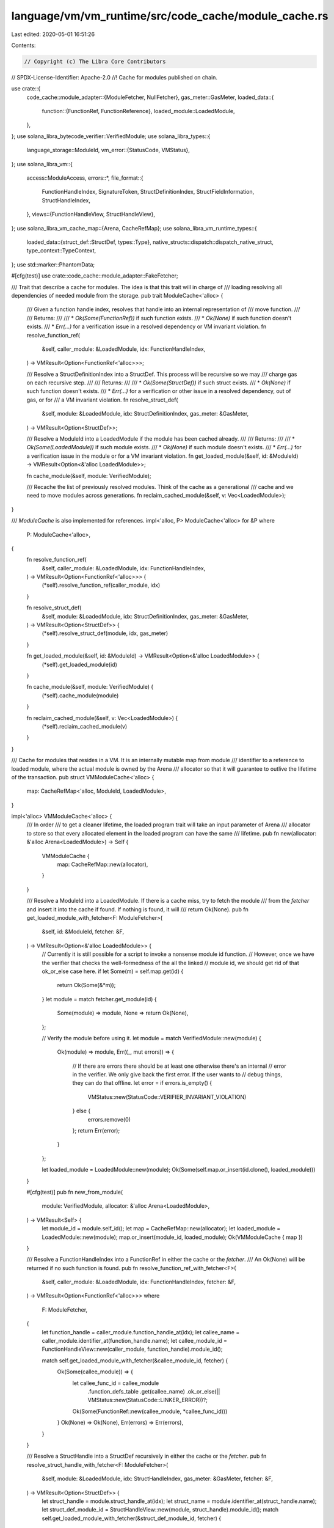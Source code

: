 language/vm/vm_runtime/src/code_cache/module_cache.rs
=====================================================

Last edited: 2020-05-01 16:51:26

Contents:

.. code-block:: rs

    // Copyright (c) The Libra Core Contributors
// SPDX-License-Identifier: Apache-2.0
//! Cache for modules published on chain.

use crate::{
    code_cache::module_adapter::{ModuleFetcher, NullFetcher},
    gas_meter::GasMeter,
    loaded_data::{
        function::{FunctionRef, FunctionReference},
        loaded_module::LoadedModule,
    },
};
use solana_libra_bytecode_verifier::VerifiedModule;
use solana_libra_types::{
    language_storage::ModuleId,
    vm_error::{StatusCode, VMStatus},
};
use solana_libra_vm::{
    access::ModuleAccess,
    errors::*,
    file_format::{
        FunctionHandleIndex, SignatureToken, StructDefinitionIndex, StructFieldInformation,
        StructHandleIndex,
    },
    views::{FunctionHandleView, StructHandleView},
};
use solana_libra_vm_cache_map::{Arena, CacheRefMap};
use solana_libra_vm_runtime_types::{
    loaded_data::{struct_def::StructDef, types::Type},
    native_structs::dispatch::dispatch_native_struct,
    type_context::TypeContext,
};
use std::marker::PhantomData;

#[cfg(test)]
use crate::code_cache::module_adapter::FakeFetcher;

/// Trait that describe a cache for modules. The idea is that this trait will in charge of
/// loading resolving all dependencies of needed module from the storage.
pub trait ModuleCache<'alloc> {
    /// Given a function handle index, resolves that handle into an internal representation of
    /// move function.
    ///
    /// Returns:
    ///
    /// * `Ok(Some(FunctionRef))` if such function exists.
    /// * `Ok(None)` if such function doesn't exists.
    /// * `Err(...)` for a verification issue in a resolved dependency or VM invariant violation.
    fn resolve_function_ref(
        &self,
        caller_module: &LoadedModule,
        idx: FunctionHandleIndex,
    ) -> VMResult<Option<FunctionRef<'alloc>>>;

    /// Resolve a StructDefinitionIndex into a StructDef. This process will be recursive so we may
    /// charge gas on each recursive step.
    ///
    /// Returns:
    ///
    /// * `Ok(Some(StructDef))` if such struct exists.
    /// * `Ok(None)` if such function doesn't exists.
    /// * `Err(...)` for a verification or other issue in a resolved dependency, out of gas, or for
    ///   a VM invariant violation.
    fn resolve_struct_def(
        &self,
        module: &LoadedModule,
        idx: StructDefinitionIndex,
        gas_meter: &GasMeter,
    ) -> VMResult<Option<StructDef>>;

    /// Resolve a ModuleId into a LoadedModule if the module has been cached already.
    ///
    /// Returns:
    ///
    /// * `Ok(Some(LoadedModule))` if such module exists.
    /// * `Ok(None)` if such module doesn't exists.
    /// * `Err(...)` for a verification issue in the module or for a VM invariant violation.
    fn get_loaded_module(&self, id: &ModuleId) -> VMResult<Option<&'alloc LoadedModule>>;

    fn cache_module(&self, module: VerifiedModule);

    /// Recache the list of previously resolved modules. Think of the cache as a generational
    /// cache and we need to move modules across generations.
    fn reclaim_cached_module(&self, v: Vec<LoadedModule>);
}

/// `ModuleCache` is also implemented for references.
impl<'alloc, P> ModuleCache<'alloc> for &P
where
    P: ModuleCache<'alloc>,
{
    fn resolve_function_ref(
        &self,
        caller_module: &LoadedModule,
        idx: FunctionHandleIndex,
    ) -> VMResult<Option<FunctionRef<'alloc>>> {
        (*self).resolve_function_ref(caller_module, idx)
    }

    fn resolve_struct_def(
        &self,
        module: &LoadedModule,
        idx: StructDefinitionIndex,
        gas_meter: &GasMeter,
    ) -> VMResult<Option<StructDef>> {
        (*self).resolve_struct_def(module, idx, gas_meter)
    }

    fn get_loaded_module(&self, id: &ModuleId) -> VMResult<Option<&'alloc LoadedModule>> {
        (*self).get_loaded_module(id)
    }

    fn cache_module(&self, module: VerifiedModule) {
        (*self).cache_module(module)
    }

    fn reclaim_cached_module(&self, v: Vec<LoadedModule>) {
        (*self).reclaim_cached_module(v)
    }
}

/// Cache for modules that resides in a VM. It is an internally mutable map from module
/// identifier to a reference to loaded module, where the actual module is owned by the Arena
/// allocator so that it will guarantee to outlive the lifetime of the transaction.
pub struct VMModuleCache<'alloc> {
    map: CacheRefMap<'alloc, ModuleId, LoadedModule>,
}

impl<'alloc> VMModuleCache<'alloc> {
    /// In order
    /// to get a cleaner lifetime, the loaded program trait will take an input parameter of Arena
    /// allocator to store so that every allocated element in the loaded program can have the same
    /// lifetime.
    pub fn new(allocator: &'alloc Arena<LoadedModule>) -> Self {
        VMModuleCache {
            map: CacheRefMap::new(allocator),
        }
    }

    /// Resolve a ModuleId into a LoadedModule. If there is a cache miss, try to fetch the module
    /// from the `fetcher` and insert it into the cache if found. If nothing is found, it will
    /// return Ok(None).
    pub fn get_loaded_module_with_fetcher<F: ModuleFetcher>(
        &self,
        id: &ModuleId,
        fetcher: &F,
    ) -> VMResult<Option<&'alloc LoadedModule>> {
        // Currently it is still possible for a script to invoke a nonsense module id function.
        // However, once we have the verifier that checks the well-formedness of the all the linked
        // module id, we should get rid of that ok_or_else case here.
        if let Some(m) = self.map.get(id) {
            return Ok(Some(&*m));
        }
        let module = match fetcher.get_module(id) {
            Some(module) => module,
            None => return Ok(None),
        };

        // Verify the module before using it.
        let module = match VerifiedModule::new(module) {
            Ok(module) => module,
            Err((_, mut errors)) => {
                // If there are errors there should be at least one otherwise there's an internal
                // error in the verifier. We only give back the first error. If the user wants to
                // debug things, they can do that offline.
                let error = if errors.is_empty() {
                    VMStatus::new(StatusCode::VERIFIER_INVARIANT_VIOLATION)
                } else {
                    errors.remove(0)
                };
                return Err(error);
            }
        };

        let loaded_module = LoadedModule::new(module);
        Ok(Some(self.map.or_insert(id.clone(), loaded_module)))
    }

    #[cfg(test)]
    pub fn new_from_module(
        module: VerifiedModule,
        allocator: &'alloc Arena<LoadedModule>,
    ) -> VMResult<Self> {
        let module_id = module.self_id();
        let map = CacheRefMap::new(allocator);
        let loaded_module = LoadedModule::new(module);
        map.or_insert(module_id, loaded_module);
        Ok(VMModuleCache { map })
    }

    /// Resolve a FunctionHandleIndex into a FunctionRef in either the cache or the `fetcher`.
    /// An Ok(None) will be returned if no such function is found.
    pub fn resolve_function_ref_with_fetcher<F>(
        &self,
        caller_module: &LoadedModule,
        idx: FunctionHandleIndex,
        fetcher: &F,
    ) -> VMResult<Option<FunctionRef<'alloc>>>
    where
        F: ModuleFetcher,
    {
        let function_handle = caller_module.function_handle_at(idx);
        let callee_name = caller_module.identifier_at(function_handle.name);
        let callee_module_id = FunctionHandleView::new(caller_module, function_handle).module_id();

        match self.get_loaded_module_with_fetcher(&callee_module_id, fetcher) {
            Ok(Some(callee_module)) => {
                let callee_func_id = callee_module
                    .function_defs_table
                    .get(callee_name)
                    .ok_or_else(|| VMStatus::new(StatusCode::LINKER_ERROR))?;
                Ok(Some(FunctionRef::new(callee_module, *callee_func_id)))
            }
            Ok(None) => Ok(None),
            Err(errors) => Err(errors),
        }
    }

    /// Resolve a StructHandle into a StructDef recursively in either the cache or the `fetcher`.
    pub fn resolve_struct_handle_with_fetcher<F: ModuleFetcher>(
        &self,
        module: &LoadedModule,
        idx: StructHandleIndex,
        gas_meter: &GasMeter,
        fetcher: &F,
    ) -> VMResult<Option<StructDef>> {
        let struct_handle = module.struct_handle_at(idx);
        let struct_name = module.identifier_at(struct_handle.name);
        let struct_def_module_id = StructHandleView::new(module, struct_handle).module_id();
        match self.get_loaded_module_with_fetcher(&struct_def_module_id, fetcher) {
            Ok(Some(module)) => {
                let struct_def_idx = module
                    .struct_defs_table
                    .get(struct_name)
                    .ok_or_else(|| VMStatus::new(StatusCode::LINKER_ERROR))?;
                self.resolve_struct_def_with_fetcher(module, *struct_def_idx, gas_meter, fetcher)
            }
            Ok(None) => Ok(None),
            Err(errors) => Err(errors),
        }
    }

    /// Resolve a SignatureToken into a Type recursively in either the cache or the `fetcher`.
    pub fn resolve_signature_token_with_fetcher<'txn, F: ModuleFetcher>(
        &'txn self,
        module: &LoadedModule,
        tok: &SignatureToken,
        type_context: &TypeContext,
        gas_meter: &GasMeter,
        fetcher: &F,
    ) -> VMResult<Option<Type>> {
        match tok {
            SignatureToken::Bool => Ok(Some(Type::Bool)),
            SignatureToken::U64 => Ok(Some(Type::U64)),
            SignatureToken::String => Ok(Some(Type::String)),
            SignatureToken::ByteArray => Ok(Some(Type::ByteArray)),
            SignatureToken::Address => Ok(Some(Type::Address)),
            SignatureToken::TypeParameter(idx) => Ok(Some(type_context.get_type(*idx)?)),
            SignatureToken::Struct(sh_idx, tys) => {
                let ctx = {
                    let mut ctx = vec![];
                    for ty in tys.iter() {
                        let resolved_type = self.resolve_signature_token_with_fetcher(
                            module,
                            ty,
                            type_context,
                            gas_meter,
                            fetcher,
                        )?;
                        if let Some(t) = resolved_type {
                            ctx.push(t);
                        } else {
                            return Ok(None);
                        }
                    }
                    TypeContext::new(ctx)
                };
                let struct_def = self
                    .resolve_struct_handle_with_fetcher(module, *sh_idx, gas_meter, fetcher)?
                    .map(|def| ctx.subst_struct_def(&def))
                    .transpose()?;
                Ok(struct_def.map(Type::Struct))
            }
            SignatureToken::Reference(sub_tok) => {
                let inner_ty = self.resolve_signature_token_with_fetcher(
                    module,
                    sub_tok,
                    type_context,
                    gas_meter,
                    fetcher,
                )?;
                Ok(inner_ty.map(|t| Type::Reference(Box::new(t))))
            }
            SignatureToken::MutableReference(sub_tok) => {
                let inner_ty = self.resolve_signature_token_with_fetcher(
                    module,
                    sub_tok,
                    type_context,
                    gas_meter,
                    fetcher,
                )?;
                Ok(inner_ty.map(|t| Type::MutableReference(Box::new(t))))
            }
        }
    }

    /// Resolve a StructDefinition into a StructDef recursively in either the cache or the
    /// `fetcher`.
    pub fn resolve_struct_def_with_fetcher<'txn, F: ModuleFetcher>(
        &'txn self,
        module: &LoadedModule,
        idx: StructDefinitionIndex,
        gas_meter: &GasMeter,
        fetcher: &F,
    ) -> VMResult<Option<StructDef>> {
        if let Some(def) = module.cached_struct_def_at(idx) {
            return Ok(Some(def));
        }
        let def = {
            let struct_def = module.struct_def_at(idx);
            let struct_handle = module.struct_handle_at(struct_def.struct_handle);
            let type_context =
                TypeContext::identity_mapping(struct_handle.type_formals.len() as u16);
            match &struct_def.field_information {
                // TODO we might want a more informative error here
                StructFieldInformation::Native => {
                    let struct_name = module.identifier_at(struct_handle.name);
                    let struct_def_module_id =
                        StructHandleView::new(module, struct_handle).module_id();
                    StructDef::Native(
                        dispatch_native_struct(&struct_def_module_id, struct_name)
                            .ok_or_else(|| VMStatus::new(StatusCode::LINKER_ERROR))?
                            .struct_type
                            .clone(),
                    )
                }
                StructFieldInformation::Declared {
                    field_count,
                    fields,
                } => {
                    let mut field_types = vec![];
                    for field in module.field_def_range(*field_count, *fields) {
                        let ty = self.resolve_signature_token_with_fetcher(
                            module,
                            &module.type_signature_at(field.signature).0,
                            &type_context,
                            gas_meter,
                            fetcher,
                        )?;
                        if let Some(t) = ty {
                            // `field_types` is initally empty, a single element is pushed
                            // per loop iteration and the number of iterations is bound to
                            // the max size of `module.field_def_range()`.
                            // MIRAI cannot currently check this bound in terms of
                            // `field_count`.
                            assume!(field_types.len() < usize::max_value());
                            field_types.push(t);
                        } else {
                            return Ok(None);
                        }
                    }
                    StructDef::new(field_types)
                }
            }
        };
        // If multiple writers write to def at the same time, the last one will win. It's possible
        // to have multiple copies of a struct def floating around, but that probably isn't going
        // to be a big deal.
        module.cache_struct_def(idx, def.clone());
        Ok(Some(def))
    }
}

impl<'alloc> ModuleCache<'alloc> for VMModuleCache<'alloc> {
    fn resolve_function_ref(
        &self,
        caller_module: &LoadedModule,
        idx: FunctionHandleIndex,
    ) -> VMResult<Option<FunctionRef<'alloc>>> {
        self.resolve_function_ref_with_fetcher(caller_module, idx, &NullFetcher())
    }

    fn resolve_struct_def(
        &self,
        module: &LoadedModule,
        idx: StructDefinitionIndex,
        gas_meter: &GasMeter,
    ) -> VMResult<Option<StructDef>> {
        self.resolve_struct_def_with_fetcher(module, idx, gas_meter, &NullFetcher())
    }

    fn get_loaded_module(&self, id: &ModuleId) -> VMResult<Option<&'alloc LoadedModule>> {
        // Currently it is still possible for a script to invoke a nonsense module id function.
        // However, once we have the verifier that checks the well-formedness of the all the linked
        // module id, we should get rid of that ok_or case here.
        Ok(self.map.get(id))
    }

    fn cache_module(&self, module: VerifiedModule) {
        let module_id = module.self_id();
        // TODO: Check ModuleId duplication in statedb
        let loaded_module = LoadedModule::new(module);
        self.map.or_insert(module_id, loaded_module);
    }

    fn reclaim_cached_module(&self, v: Vec<LoadedModule>) {
        for m in v.into_iter() {
            let module_id = m.self_id();
            self.map.or_insert(module_id, m);
        }
    }
}

/// A cache for all modules stored on chain. `vm_cache` holds the local cached modules whereas
/// `storage` should implement trait ModuleFetcher that can fetch the modules that aren't in the
/// cache yet. In production, it will usually provide a connection to the StateStore client to fetch
/// the needed data. `alloc` is the lifetime for the entire VM and `blk` is the lifetime for the
/// current block we are executing.
pub struct BlockModuleCache<'alloc, 'blk, F>
where
    'alloc: 'blk,
    F: ModuleFetcher,
{
    vm_cache: &'blk VMModuleCache<'alloc>,
    storage: F,
}

impl<'alloc, 'blk, F> BlockModuleCache<'alloc, 'blk, F>
where
    'alloc: 'blk,
    F: ModuleFetcher,
{
    pub fn new(vm_cache: &'blk VMModuleCache<'alloc>, module_fetcher: F) -> Self {
        BlockModuleCache {
            vm_cache,
            storage: module_fetcher,
        }
    }
}

#[cfg(test)]
impl<'alloc, 'blk> BlockModuleCache<'alloc, 'blk, FakeFetcher> {
    pub(crate) fn clear(&mut self) {
        self.storage.clear();
    }
}

impl<'alloc, 'blk, F: ModuleFetcher> ModuleCache<'alloc> for BlockModuleCache<'alloc, 'blk, F> {
    fn resolve_function_ref(
        &self,
        caller_module: &LoadedModule,
        idx: FunctionHandleIndex,
    ) -> VMResult<Option<FunctionRef<'alloc>>> {
        self.vm_cache
            .resolve_function_ref_with_fetcher(caller_module, idx, &self.storage)
    }

    fn resolve_struct_def(
        &self,
        module: &LoadedModule,
        idx: StructDefinitionIndex,
        gas_meter: &GasMeter,
    ) -> VMResult<Option<StructDef>> {
        self.vm_cache
            .resolve_struct_def_with_fetcher(module, idx, gas_meter, &self.storage)
    }

    fn get_loaded_module(&self, id: &ModuleId) -> VMResult<Option<&'alloc LoadedModule>> {
        self.vm_cache
            .get_loaded_module_with_fetcher(id, &self.storage)
    }

    fn cache_module(&self, module: VerifiedModule) {
        self.vm_cache.cache_module(module)
    }

    fn reclaim_cached_module(&self, v: Vec<LoadedModule>) {
        self.vm_cache.reclaim_cached_module(v)
    }
}

/// A temporary cache for module published by a single transaction. This cache allows the
/// transaction script to refer to either those newly published modules in `local_cache` or those
/// existing on chain modules in `block_cache`. VM can choose to discard those newly published
/// modules if there is an error during execution.
pub struct TransactionModuleCache<'alloc, 'txn, P>
where
    'alloc: 'txn,
    P: ModuleCache<'alloc>,
{
    block_cache: P,
    local_cache: VMModuleCache<'txn>,

    phantom: PhantomData<&'alloc ()>,
}

impl<'alloc, 'txn, P> TransactionModuleCache<'alloc, 'txn, P>
where
    'alloc: 'txn,
    P: ModuleCache<'alloc>,
{
    pub fn new(block_cache: P, allocator: &'txn Arena<LoadedModule>) -> Self {
        TransactionModuleCache {
            block_cache,
            local_cache: VMModuleCache::new(allocator),
            phantom: PhantomData,
        }
    }
}

impl<'alloc, 'txn, P> ModuleCache<'txn> for TransactionModuleCache<'alloc, 'txn, P>
where
    'alloc: 'txn,
    P: ModuleCache<'alloc>,
{
    fn resolve_function_ref(
        &self,
        caller_module: &LoadedModule,
        idx: FunctionHandleIndex,
    ) -> VMResult<Option<FunctionRef<'txn>>> {
        if let Some(f) = self.local_cache.resolve_function_ref(caller_module, idx)? {
            Ok(Some(f))
        } else {
            self.block_cache.resolve_function_ref(caller_module, idx)
        }
    }

    fn resolve_struct_def(
        &self,
        module: &LoadedModule,
        idx: StructDefinitionIndex,
        gas_meter: &GasMeter,
    ) -> VMResult<Option<StructDef>> {
        if let Some(f) = self
            .local_cache
            .resolve_struct_def(module, idx, gas_meter)?
        {
            Ok(Some(f))
        } else {
            self.block_cache.resolve_struct_def(module, idx, gas_meter)
        }
    }

    fn get_loaded_module(&self, id: &ModuleId) -> VMResult<Option<&'txn LoadedModule>> {
        if let Some(m) = self.local_cache.get_loaded_module(id)? {
            Ok(Some(m))
        } else {
            self.block_cache.get_loaded_module(id)
        }
    }

    fn cache_module(&self, module: VerifiedModule) {
        self.local_cache.cache_module(module)
    }

    fn reclaim_cached_module(&self, _v: Vec<LoadedModule>) {
        panic!("reclaim_cached_module should never be called on TransactionModuleCache");
    }
}


